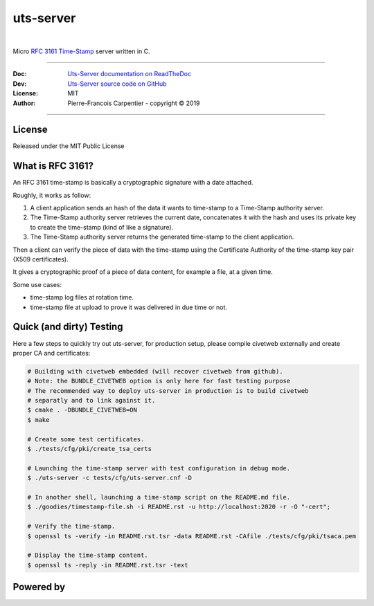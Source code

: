 uts-server 
==========

.. image:: https://github.com/kakwa/uts-server/blob/master/docs/assets/logo_64.png?raw=true

|

.. image:: https://travis-ci.org/kakwa/uts-server.svg?branch=master
    :target: https://travis-ci.org/kakwa/uts-server

.. image:: https://readthedocs.org/projects/uts-server/badge/?version=latest
    :target: http://uts-server.readthedocs.org/en/latest/?badge=latest
    :alt: Documentation Status

.. image:: https://jenkins.kakwalab.ovh/buildStatus/icon?job=kakwa/uts-server/master
    :target: https://jenkins.kakwalab.ovh/blue/organizations/jenkins/kakwa%2Futs-server/branches/
    :alt: Jenkins Status

Micro `RFC 3161 Time-Stamp <https://www.ietf.org/rfc/rfc3161.txt>`_ server written in C.

----

:Doc:    `Uts-Server documentation on ReadTheDoc <http://uts-server.readthedocs.org/en/latest/>`_
:Dev:    `Uts-Server source code on GitHub <https://github.com/kakwa/uts-server>`_
:License: MIT
:Author:  Pierre-Francois Carpentier - copyright © 2019

----

License
-------

Released under the MIT Public License

What is RFC 3161?
-----------------

An RFC 3161 time-stamp is basically a cryptographic signature with a date attached.

Roughly, it works as follow:

1. A client application sends an hash of the data it wants to time-stamp to a Time-Stamp authority server.
2. The Time-Stamp authority server retrieves the current date, concatenates it with the hash and uses its private key to create the time-stamp (kind of like a signature).
3. The Time-Stamp authority server returns the generated time-stamp to the client application.

Then a client can verify the piece of data with the time-stamp using the Certificate Authority of the time-stamp key pair (X509 certificates).

It gives a cryptographic proof of a piece of data content, for example a file, at a given time.

Some use cases:

* time-stamp log files at rotation time.
* time-stamp file at upload to prove it was delivered in due time or not.

Quick (and dirty) Testing
-------------------------

Here a few steps to quickly try out uts-server, for production setup, please compile civetweb externally and create proper CA and certificates:

.. sourcecode:: bash

    # Building with civetweb embedded (will recover civetweb from github).
    # Note: the BUNDLE_CIVETWEB option is only here for fast testing purpose
    # The recommended way to deploy uts-server in production is to build civetweb
    # separatly and to link against it.
    $ cmake . -DBUNDLE_CIVETWEB=ON
    $ make
    
    # Create some test certificates.
    $ ./tests/cfg/pki/create_tsa_certs
    
    # Launching the time-stamp server with test configuration in debug mode.
    $ ./uts-server -c tests/cfg/uts-server.cnf -D
    
    # In another shell, launching a time-stamp script on the README.md file.
    $ ./goodies/timestamp-file.sh -i README.rst -u http://localhost:2020 -r -O "-cert";

    # Verify the time-stamp.
    $ openssl ts -verify -in README.rst.tsr -data README.rst -CAfile ./tests/cfg/pki/tsaca.pem

    # Display the time-stamp content.
    $ openssl ts -reply -in README.rst.tsr -text

Powered by
----------
    
.. image:: https://raw.githubusercontent.com/openssl/web/master/img/openssl-64.png
    :target: https://www.openssl.org/

.. image:: https://github.com/civetweb/civetweb/blob/658c8d48b3bcdb34338dae1b83167a8d7836e356/resources/civetweb_32x32@2.png?raw=true
    :target: https://github.com/civetweb/civetweb

